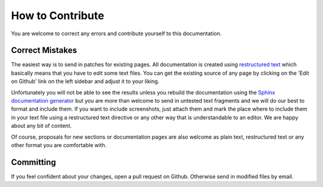 =================
How to Contribute
=================

You are welcome to correct any errors and contribute yourself to this documentation.

Correct Mistakes
----------------

The easiest way is to send in patches for existing pages. 
All documentation is created using `restructured text <http://docutils.sourceforge.net/rst.html>`_  which basically means 
that you have to edit some text files.
You can get the existing source of any page by clicking on the 'Edit on Github' link on the left sidebar and adjust it to
your liking.

Unfortunately you will not be able to see the results unless you rebuild the documentation using the
`Sphinx documentation generator <http://sphinx.pocoo.org/>`_ but you are more than welcome to send in untested 
text fragments and we will do our best to format and include them. If you want to include screenshots, just 
attach them and mark the place where to include them in your text file using a restructured text directive or
any other way that is understandable to an editor. We are happy about any bit of content.

Of course, proposals for new sections or documentation pages are also welcome as plain text, restructured 
text or any other format you are comfortable with.


Committing
----------

If you feel confident about your changes, open a pull request on Github. Otherwise send in modified files by
email.
